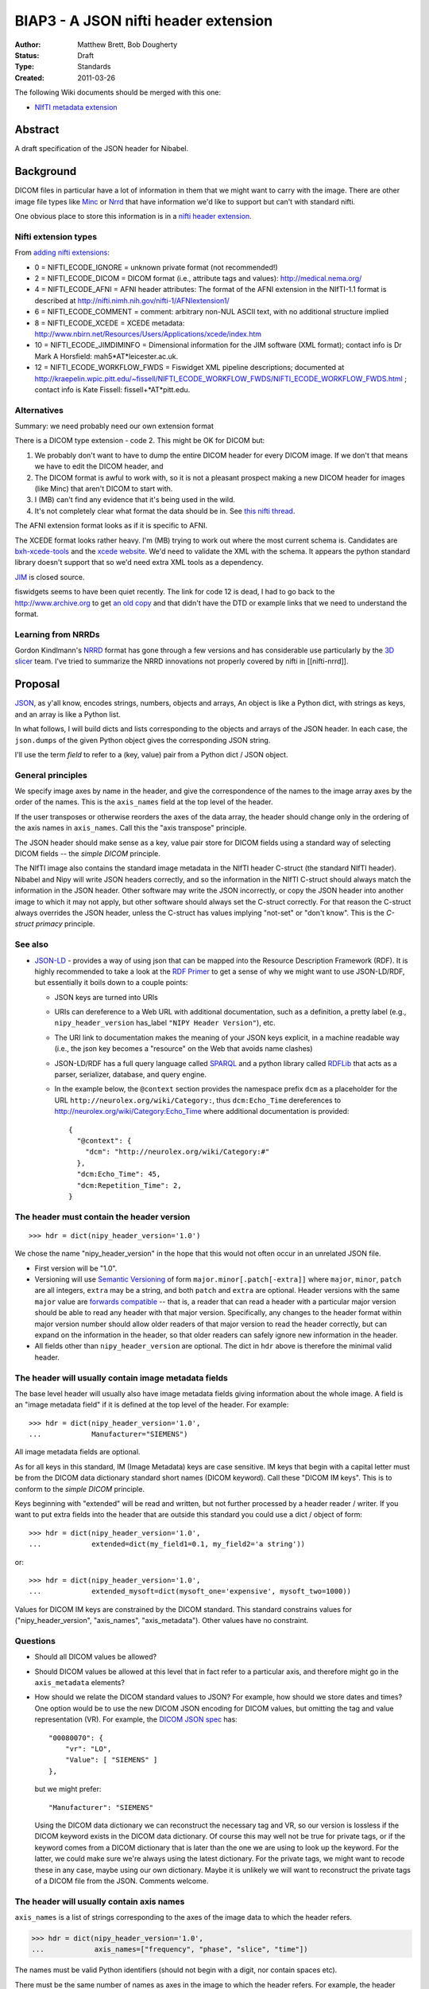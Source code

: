 .. _biap3:

#####################################
BIAP3 - A JSON nifti header extension
#####################################

:Author: Matthew Brett, Bob Dougherty
:Status: Draft
:Type: Standards
:Created: 2011-03-26

The following Wiki documents should be merged with this one:

* `NIfTI metadata extension
  <https://github.com/nipy/nibabel/wiki/NIfTI-metadata-extension>`_

********
Abstract
********

A draft specification of the JSON header for Nibabel.

**********
Background
**********

DICOM files in particular have a lot of information in them that we might want
to carry with the image.  There are other image file types like Minc_ or Nrrd_
that have information we'd like to support but can't with standard nifti.

One obvious place to store this information is in a `nifti header extension`_.

Nifti extension types
=====================

From `adding nifti extensions`_:

* 0 = NIFTI_ECODE_IGNORE = unknown private format (not recommended!)
* 2 = NIFTI_ECODE_DICOM = DICOM format (i.e., attribute tags and values):
  http://medical.nema.org/
* 4 = NIFTI_ECODE_AFNI = AFNI header attributes: The format of the AFNI
  extension in the NIfTI-1.1 format is described at
  http://nifti.nimh.nih.gov/nifti-1/AFNIextension1/
* 6 = NIFTI_ECODE_COMMENT = comment: arbitrary non-NUL ASCII text, with no  
  additional structure implied
* 8 = NIFTI_ECODE_XCEDE = XCEDE metadata:
  http://www.nbirn.net/Resources/Users/Applications/xcede/index.htm
* 10 = NIFTI_ECODE_JIMDIMINFO = Dimensional information for the JIM software
  (XML format); contact info is Dr Mark A Horsfield: mah5*AT*leicester.ac.uk.
* 12 = NIFTI_ECODE_WORKFLOW_FWDS = Fiswidget XML pipeline descriptions;
  documented at
  http://kraepelin.wpic.pitt.edu/~fissell/NIFTI_ECODE_WORKFLOW_FWDS/NIFTI_ECODE_WORKFLOW_FWDS.html
  ; contact info is Kate Fissell: fissell+*AT*pitt.edu.

Alternatives
============

Summary: we need probably need our own extension format

There is a DICOM type extension - code 2.  This might be OK for DICOM but:

#. We probably don't want to have to dump the entire DICOM header for every
   DICOM image.  If we don't that means we have to edit the DICOM header, and
#. The DICOM format is awful to work with, so it is not a pleasant prospect
   making a new DICOM header for images (like Minc) that aren't DICOM to start
   with.
#. I (MB) can't find any evidence that it's being used in the wild.
#. It's not completely clear what format the data should be in. See `this
   nifti thread
   <http://nifti.nimh.nih.gov/board/read.php?f=1&i=2077&t=2069>`_.

The AFNI extension format looks as if it is specific to AFNI.

The XCEDE format looks rather heavy.  I'm (MB) trying to work out where the
most current schema is.  Candidates are `bxh-xcede-tools`_ and the `xcede
website`_. We'd need to validate the XML with the schema. It appears the
python standard library doesn't support that so we'd need extra XML tools as a
dependency.

JIM_ is closed source.

fiswidgets seems to have been quiet recently.  The link for code 12 is dead, I
had to go back to the http://www.archive.org to get `an old copy
<http://replay.waybackmachine.org/20060514073534/http://kraepelin.wpic.pitt.edu/~fissell/NIFTI_ECODE_WORKFLOW_FWDS/NIFTI_ECODE_WORKFLOW_FWDS.html>`_
and that didn't have the DTD or example links that we need to understand the
format.

Learning from NRRDs
===================

Gordon Kindlmann's NRRD_ format has gone through a few versions and has
considerable use particularly by the `3D slicer`_ team.  I've tried to
summarize the NRRD innovations not properly covered by nifti in
[[nifti-nrrd]].

********
Proposal
********

`JSON <http://json.org/>`_, as y'all know, encodes strings, numbers, objects
and arrays, An object is like a Python dict, with strings as keys, and an
array is like a Python list.

In what follows, I will build dicts and lists corresponding to the objects and
arrays of the JSON header. In each case, the ``json.dumps`` of the given Python
object gives the corresponding JSON string.

I'll use the term *field* to refer to a (key, value) pair from a Python dict /
JSON object.

General principles
==================

We specify image axes by name in the header, and give the correspondence of the
names to the image array axes by the order of the names. This is the
``axis_names`` field at the top level of the header.

If the user transposes or otherwise reorders the axes of the data array, the
header should change only in the ordering of the axis names in
``axis_names``.  Call this the "axis transpose" principle.

The JSON header should make sense as a key, value pair store for DICOM
fields using a standard way of selecting DICOM fields -- the *simple DICOM*
principle.

The NIfTI image also contains the standard image metadata in the NIfTI header
C-struct (the standard NIfTI header).  Nibabel and Nipy will write JSON
headers correctly, and so the information in the NIfTI C-struct should always
match the information in the JSON header.  Other software may write the JSON
incorrectly, or copy the JSON header into another image to which it may not
apply, but other software should always set the C-struct correctly. For that
reason the C-struct always overrides the JSON header, unless the C-struct has
values implying "not-set" or "don't know".  This is the *C-struct primacy*
principle.

See also
========

* `JSON-LD <http://json-ld.org/>`_ - provides a way of using json that can be
  mapped into the Resource Description Framework (RDF). It is highly
  recommended to take a look at the `RDF Primer
  <http://www.w3.org/TR/rdf11-primer/>`_ to get a sense of why we might want
  to use JSON-LD/RDF, but essentially it boils down to a couple points:

  * JSON keys are turned into URIs
  * URIs can dereference to a Web URL with additional documentation, such as a
    definition, a pretty label (e.g., ``nipy_header_version`` has_label
    ``"NIPY Header Version"``), etc.
  * The URI link to documentation makes the meaning of your JSON keys
    explicit, in a machine readable way (i.e., the json key becomes a
    "resource" on the Web that avoids name clashes)
  * JSON-LD/RDF has a full query language called `SPARQL
    <http://www.w3.org/TR/sparql11-query/>`_ and a python library called
    `RDFLib <https://rdflib.readthedocs.org/en/latest/>`_ that acts as a
    parser, serializer, database, and query engine.
  * In the example below, the ``@context`` section provides the namespace
    prefix ``dcm`` as a placeholder for the URL
    ``http://neurolex.org/wiki/Category:``, thus ``dcm:Echo_Time``
    dereferences to http://neurolex.org/wiki/Category:Echo_Time where
    additional documentation is provided::

        {
          "@context": {
            "dcm": "http://neurolex.org/wiki/Category:#"
          },
          "dcm:Echo_Time": 45,
          "dcm:Repetition_Time": 2,
        }

The header must contain the header version
==========================================

::

    >>> hdr = dict(nipy_header_version='1.0')

We chose the name "nipy_header_version" in the hope that this would not often
occur in an unrelated JSON file.

* First version will be "1.0".
* Versioning will use `Semantic Versioning <http://semver.org>`_ of form
  ``major.minor[.patch[-extra]]`` where ``major``, ``minor``, ``patch`` are
  all integers, ``extra`` may be a string, and both ``patch`` and ``extra``
  are optional.  Header versions with the same ``major`` value are `forwards
  compatible <https://en.wikipedia.org/wiki/Forward_compatibility>`_ -- that
  is, a reader that can read a header with a particular major version should
  be able to read any header with that major version.  Specifically, any
  changes to the header format within major version number should allow older
  readers of that major version to read the header correctly, but can expand
  on the information in the header, so that older readers can safely ignore
  new information in the header.
* All fields other than ``nipy_header_version`` are optional.  The dict in
  ``hdr`` above is therefore the minimal valid header.

The header will usually contain image metadata fields
=====================================================

The base level header will usually also have image metadata fields giving
information about the whole image. A field is an "image metadata field" if it
is defined at the top level of the header.  For example::

      >>> hdr = dict(nipy_header_version='1.0',
      ...            Manufacturer="SIEMENS")

All image metadata fields are optional.

As for all keys in this standard, IM (Image Metadata) keys are case sensitive.
IM keys that begin with a capital letter must be from the DICOM data
dictionary standard short names (DICOM keyword). Call these "DICOM IM keys".
This is to conform to the *simple DICOM* principle.

Keys beginning with "extended" will be read and written, but not further
processed by a header reader / writer.  If you want to put extra fields into
the header that are outside this standard you could use a dict / object of
form::

    >>> hdr = dict(nipy_header_version='1.0',
    ...            extended=dict(my_field1=0.1, my_field2='a string'))

or::

    >>> hdr = dict(nipy_header_version='1.0',
    ...            extended_mysoft=dict(mysoft_one='expensive', mysoft_two=1000))

Values for DICOM IM keys are constrained by the DICOM standard.  This standard
constrains values for ("nipy_header_version", "axis_names", "axis_metadata").
Other values have no constraint.

Questions
==========

* Should all DICOM values be allowed?
* Should DICOM values be allowed at this level that in fact refer to a
  particular axis, and therefore might go in the ``axis_metadata`` elements?
* How should we relate the DICOM standard values to JSON?  For example, how
  should we store dates and times?  One option would be to use the new DICOM
  JSON encoding for DICOM values, but omitting the tag and value
  representation (VR).  For example, the `DICOM JSON spec
  <ftp://medical.nema.org/medical/dicom/final/sup166_ft5.pdf>`_ has::

        "00080070": {
            "vr": "LO",
            "Value": [ "SIEMENS" ]
        },

  but we might prefer::

        "Manufacturer": "SIEMENS"

  Using the DICOM data dictionary we can reconstruct the necessary tag and VR,
  so our version is lossless if the DICOM keyword exists in the DICOM data
  dictionary. Of course this may well not be true for private tags, or if the
  keyword comes from a DICOM dictionary that is later than the one we are
  using to look up the keyword. For the latter, we could make sure we're
  always using the latest dictionary. For the private tags, we might want to
  recode these in any case, maybe using our own dictionary.  Maybe it is
  unlikely we will want to reconstruct the private tags of a DICOM file from
  the JSON.  Comments welcome.

The header will usually contain axis names
==========================================

``axis_names`` is a list of strings corresponding to the axes of the image data
to which the header refers.

>>> hdr = dict(nipy_header_version='1.0',
...            axis_names=["frequency", "phase", "slice", "time"])

The names must be valid Python identifiers (should not begin with a digit, nor
contain spaces etc).

There must be the same number of names as axes in the image to which the header
refers.  For example, the header above is valid for a 4D image but invalid for a
3D or 5D image.

The names appear in fastest-slowest order in which the image data is stored on
disk.  The first name in ``axis_names`` corresponds to the axis over which
the data on disk varies fastest, and the last corresponds to the axis over which
the data varies slowest.

For a NIfTI image, nibabel (and nipy) will create an image where the axes have
this same fastest to slowest ordering in memory.  For example, let's say the
read image is called ``img``. ``img`` has shape (4, 5, 6, 10), and a 2-byte
datatype such as int16. In the case of the NIfTI default fastest-slowest ordered
array, the distance in memory between ``img[0, 0, 0, 0]`` and ``img[1, 0, 0,
0]`` is 2 bytes, and the distance between ``img[0, 0, 0, 0]`` and ``img[0, 0, 0,
1]`` is 4 * 5 * 6 * 2 = 240 bytes.  The names in ``axis_names`` will then refer
to the first, second, third and fourth axes respectively. In the example above,
"frequency" is the first axis and "time" is the last.

``axis_names`` is optional only if ``axis_metadata`` is empty or absent.
Otherwise, the ``set()`` of ``axis_names`` must be a superset of the union of
all axis names specified in the ``applies_to`` fields of ``axis_metadata``
elements.

The header will often contain axis metadata
===========================================

``axis_metadata`` is a list of *axis metadata elements*.

Each *axis metadata element* in the ``axis_metadata`` list gives data that
applies to a particular axis, or combination of axes.  ``axis_metadata`` can
be empty::

    >>> hdr['axis_metadata'] = []

We prefer you delete this section if it is empty, to avoid clutter, but hey,
mi casa, su casa.

The axis metadata element
-------------------------

An axis metadata element must contain a field ``applies_to``, with a value that
is a list that contains one or more values from ``axis_names``.  From the above
example, the following would be valid axis metadata elements::

    >>> hdr = dict(nipy_header_version='1.0',
    ...            axis_names = ["frequency", "phase", "slice", "time"],
    ...            axis_metadata = [
    ...                dict(applies_to = ['time']),
    ...                dict(applies_to = ['slice']),
    ...                dict(applies_to = ['slice', 'time']),
    ...            ])

.. note::

    The ``applies_to`` field plays the role of a dictionary key for each axis
    metadata element, where the rest of the fields in the element are a dict
    giving the value.  For example, in Python (but not in JSON, we could
    represent the above as::

        >>> hdr = dict(nipy_header_version='1.0',
        ...            axis_names = ["frequency", "phase", "slice", "time"],
        ...            axis_metadata = {
        ...                'time': {},
        ...                'slice': {},
        ...                ('slice', 'time'): {},
        ...            ])

    We can't do this in JSON because all object fields must be strings, so we
    cannot represent the key ``('slice', 'time')`` directly. The
    ``applies_to`` field allows us to do that in JSON.  See below for why we
    might want to specify more than one axis.

As for image metadata keys, keys that begin with a capital letter are DICOM
standard keywords.

A single axis name for ``applies_to`` specifies that any axis metadata values in
the element apply to the named axis.

In this case, axis metadata values may be:

* a scalar. The value applies to every point along the corresponding image
  axis OR
* a vector of length N (where N is the length of the corresponding image
  axis).  Value $v_i$ in the vector $v$ corresponds to the image slice at
  point $i$ on the corresponding axis OR
* an array of shape (1, ...) where "..." can be any further shape, expressing
  a vector or array that applies to all points on the given axis, OR
* an array of shape (N, ...) where "..." can be any further shape.  The (N,
  ...) array N vectors or arrays with one (vector or array) corresponding to
  each point in the image axis.

More than one axis name for ``applies_to`` specifies that any values in the
element apply to the combination of the given axes.

In the case of more than one axis for ``applies_to``, the axis metadata values
apply to the Cartesian product of the image axis values.  For example, if the
values of ``applies_to`` == ``['slice', 'time']``, and the slice and time axes
in the array are lengths (6, 10) respectively, then the values apply to all
combinations of the 6 possible values for slice indices and the 10 possible
values for the time indices (ie apply to all 6x10=60 values).  The axis metadata 
values in this case can be:

* a scalar. The value applies to every combination of (slice, time)
* an array of shape (S, T) (where S is the length of the slice axis and T is
  the length of the time axis).  Value $a_{i,j}$ in the array $a$ corresponds
  to the image slice at point $i$ on the slice axis and $j$ on the time axis.
* an array of shape (S, T, ...) where "..." can be any further shape.  The (S,
  T, ...) case gives N vectors or arrays with one vector / array corresponding
  to each combination of slice, time points in the image,

In contrast to the single axis case, we do not allow length 1 axes, to
indicate a value constant across an axis.  For example, we do not allow shape
(1, T) arrays to indicate a value constant across slice but varying across
time, as this should be specified with the single time axis metadata element.

In general, for a given value ``applies_to``, we can take the corresponding
axis lengths::

    >>> shape_of_image = [4, 5, 6, 10]
    >>> image_names = ['frequency', 'phase', 'slice', 'time']
    >>> applies_to = ['slice', 'time']
    >>> axis_indices = [image_names.index(name) for name in applies_to]
    >>> axis_lengths = [shape_of_image[i] for i in axis_indices]
    >>> axis_lengths
    [6, 10]

The axis metadata value can therefore be of shape:

* () (a scalar) (a scalar value for every combination of points);
* ``axis_lengths`` (a scalar value for each combination of points);
* [1] + ``any_other_list`` if ``len(axis_lengths) == 1``;
* ``axis_lengths + any_other_list`` (an array or vector corresponding to each
  combination of points, where the shape of the array or vector is given by
  ``any_other_list``)

For any unique ordered combination of axis names, there can only be on axis
metadata element.  For example, this is valid::

    >>> # VALID
    >>> hdr = dict(nipy_header_version='1.0',
    ...            axis_names = ["frequency", "phase", "slice", "time"],
    ...            axis_metadata = [
    ...                dict(applies_to = ['time']),
    ...                dict(applies_to = ['slice', 'time']),
    ...                dict(applies_to = ['slice']),
    ...            ])

This is not, because of the repeated combination of axis names::

    >>> # NOT VALID because of repeated axis combination
    >>> hdr = dict(nipy_header_version='1.0',
    ...            axis_names = ["frequency", "phase", "slice", "time"],
    ...            axis_metadata = [
    ...                dict(applies_to = ['time']),
    ...                dict(applies_to = ['slice', 'time']),
    ...                dict(applies_to = ['slice']),
    ...                dict(applies_to = ['slice', 'time']),
    ...            ])

.. _q_vector:

The ``q_vector`` axis metadata field
------------------------------------

We define an axis metadata field ``q_vector`` which gives the q vector
corresponding to the diffusion gradients applied.

The ``q_vector`` should apply to (``applies_to``) one axis, where that axis is
the image volume axis.   The ``q_vector`` is a dict / object with two fields,
``spatial_axes`` and ``array``.

If there are T volumes then the array will be of shape (T, 3).  One row from
this array corresponds to the direction of the diffusion gradient with axes
oriented to the three spatial axes of the data.  To preserve the *axis
transpose* principle, the ``spatial_axes`` field value is a list of the
spatial image axes to which the first, second and third column of the
``array`` refer.

For example::

    >>> import numpy as np
    >>> element = dict(applies_to=['time'],
    ...                q_vector = dict(
    ...                   spatial_axes = ['frequency', 'phase', 'slice'],
    ...                   array = [[0, 0, 0],
    ...                            [1000, 0, 0],
    ...                            [0, 1000, 0],
    ...                            [0, 0, 1000],
    ...                            [0, 0, 0],
    ...                            [1000, 0, 0],
    ...                            [0, 1000, 0],
    ...                            [0, 0, 1000],
    ...                            [0, 0, 0],
    ...                            [1000, 0, 0]
    ...                           ]))
    >>> np.array(element['q_vector']['array']).shape
    (10, 3)

An individual (3,) vector is the unit vector expressing the direction of the
gradient, multiplied by the scalar b value of the gradient. In the example,
there are three b == 0 scans (corresponding to volumes 0, 4, 8), with the rest
having b value of 1000.

The first value corresponds to the direction along the first named image axis
('frequency'), the second value to direction along the second named axis
('phase'), and the third to direction along the 'slice' axis.

Note that the ``q_vector`` is always specified in the axes of the image. This is
the same convention as FSL uses for its ``bvals`` and ``bvecs`` files.

``acquisition_times`` field
---------------------------

This gives a list of times of acquisition of each spatial unit of data.

``acquisition_times`` can apply to (``applies_to``) slices or to volumes or to
both.

Units are milliseconds and can be expressed as integers or as floating point.
Milliseconds is a reasonable choice for units because a Python integer can
decode / encode any integer number in the JSON correctly, a signed 32-bit int
can encode to around 6000 hours, and a 32-bit float can encode to 23 hours
without loss of precision.

``acquisition_times`` applying to slices
========================================

If ``acquisition_times`` applies to an image axis representing slices, then the
array should be of shape (S,) where S is the number of slices. Each value
$a_i$ represents the time of acquisition of slice $i$, relative to the start
of the volume, in milliseconds. For example, to specify an ascending
sequential slice acquisition scheme:

>>> element = dict(applies_to=['slice'],
...                acquisition_times=[0, 20, 40, 60, 80, 100])

We use "slice" as the axis name here, but any name is valid.

NIfTI 1 and 2 can encode some slice acquisition times using a somewhat
complicated scheme, but they cannot - for example - encode multi-slice
acquisitions, and NIfTI slice time encoding is rarely set.  According to the
*C-struct primacy* principle, if the slice timing is set, it overrides this
``acquisition_times`` field.  Slice timing is set in the C-struct if the
`slice_code
<http://nifti.nimh.nih.gov/nifti-1/documentation/nifti1fields/nifti1fields_pages/slice_code.html>`_
in the C-struct is other than 0 (=unknown).  The specific slice times from the
C-struct also depend on C-struct fields ``slice_start`` and ``slice_end``.

``acquisition_times`` applying to volumes
=========================================

When `acquisition_times`` applies to a volume axis, it is a list of times of
acquisition of each volume in milliseconds relative to the beginning of the
acquisition of the run.

These values can be useful for recording runs with missing or otherwise
not-continuous time data.

We use "time" as the axis name, but any name is valid.

>>> element = dict(applies_to=['time'],
...                acquisition_times=[0, 120, 240, 480, 600])

The NIfTI C-struct can encode a non-zero start point for volumes, using the
`toffset
<http://nifti.nimh.nih.gov/nifti-1/documentation/nifti1fields/nifti1fields_pages/toffset.html>`_
field.  If this is not-zero, and not equal to the first value in
``acquisition_times``, JSON acquisition times applying to volumes are ignored.
The C-struct ``slice_code`` field (see above) is not relevant to volume times,
and can have any value.

``acquisition_times`` applying to slices and volumes
====================================================

When `acquisition_times`` applies to both a slice and a volume axis, it is a
list of times of acquisition of each slice in each volume in milliseconds
relative to the beginning of the acquisition of the run.

>>> element = dict(applies_to=['slice', 'time'],
...                acquisition_times = [[0, 100, 200],
...                                     [10, 110, 210],
...                                     [20, 120, 220],
...                                     [30, 130, 230],
...                                     [40, 140, 240]]
...           )

This meaning becomes invalid with non-zero and conflicting values for
``slice_code`` or ``toffset`` in the C-struct.  Conflicting values are values
different from those implied from a strict per-volume repetition of the
acquisition times from ``slice_code, slice_start, slice_end``, starting at
``toffset``.

``axis_meanings`` field
=======================

So far we are allowing any axis to be a slice or volume axis, but it might be
nice to check.  One way of doing this is:

>>> element = dict(applies_to=['mytime'],
...                axis_meanings=["volume", "time"],
...                acquisition_times=[0, 120, 240, 480, 600])
>>> element = dict(applies_to=['myslice'],
...                axis_meanings=["slice"],
...                acquisition_times=[0, 20, 40, 60, 80, 100])

In this case we can assert that ``acquisition_times`` applies to an axis with
meanings that include "slice" or that it applies to an axis with meaning
"volume".  For example:

>>> # Should raise an error on reading full JSON
>>> element = dict(applies_to=['myslice'],
...                axis_meanings=["frequency"],
...                acquisition_times=[0, 20, 40, 60, 80, 100])

Being able to specify meanings that apply to more than one axis might also
help for the situation where there is more than one frequency axis:

>>> hdr = dict(nipy_header_version='1.0',
...            axis_names = ["frequency1", "frequency2", "slice", "time"],
...            axis_metadata = [
...                dict(applies_to = ["frequency1"],
...                     axis_meanings = ["frequency"]),
...                dict(applies_to = ["frequency2"],
...                     axis_meanings = ["frequency"]),
...                dict(applies_to = ['slice'],
...                     axis_meanings = ["slice"]),
...                dict(applies_to = ['time'],
...                     axis_meanings = ["time", "volume"]),
...            ])

We can also check that space axes really are space axes:

>>> hdr = dict(nipy_header_version='1.0',
...            axis_names = ["frequency", "phase", "slice", "time"],
...            axis_metadata = [
...                dict(applies_to = ["frequency"],
...                     axis_meanings = ["frequency", "space"]),
...                dict(applies_to = ["phase"],
...                     axis_meanings = ["phase", "space"]),
...                dict(applies_to = ["slice"],
...                     axis_meanings = ["slice", "space"]),
...                dict(applies_to = ["time"],
...                     axis_meanings = ["time", "volume"]),
...                dict(applies_to=["time"],
...                     q_vector = dict(
...                        spatial_axes = ["frequency", "phase", "slice"],
...                        array = [[0, 0, 0],
...                                 [1000, 0, 0]]))
...                ])

For the ``q_vector`` field, we can check that all of the ``spatial_axes`` axes
("frequency", "phase", "slice") do in fact have meaning "space".

For this check to pass, either of these must be true:

* no axes are labeled with the meaning "space" OR
* the only three axes with label "space" are those named in ``spatial_axes``.

``multi_affine`` field
----------------------

Use case
^^^^^^^^

When doing motion correction on a 4D image, we calculate the required affine
transformation from, say, the second image to the first image; the
third image to the first image; etc. If there are N volumes in the 4D image,
we would need to store N-1 affine transformations.  If we have registered to
the mean volume of the volume series instead of one of the volumes in the
volume series, then we need to store all N transforms.

We often want to store this set of required transformations with the image,
but NIfTI does not allow us to do that.  SPM therefore stores these transforms
in a separate MATLAB-format ``.mat`` file.  We currently don't read these
transformations because we have no API in nibabel to present or store multiple
affines.

Implementation
^^^^^^^^^^^^^^

Assume the 4D volume has T time points (volumes).

There are two ways we could implement the multi-affines. The first would be to
have (T x 3 x 4) ``array`` of affines, with one for each volume / time point,
and a ``spatial_axes`` field specifying the input axes for the affine.  This
is the same general idea as the `q_vector` field::

    >>> element = dict(applies_to=['time'],
    ...                multi_affine = dict(
    ...                    spatial_axes = ['frequency', 'phase', 'slice'],
    ...                    array = [[[   2.86,   -0.7 ,    0.83,  -80.01],
    ...                               [   0.71,    2.91,    0.01, -114.59],
    ...                               [  -0.54,    0.13,    4.42,  -54.34]],
    ...                              [[   2.87,   -0.38,    1.19,  -92.77],
    ...                               [   0.31,    2.97,    0.45, -110.87],
    ...                               [  -0.82,   -0.2 ,    4.32,  -33.89]],
    ...                              [[   2.97,   -0.39,    0.31,  -78.95],
    ...                               [   0.33,    2.9 ,    1.06, -116.99],
    ...                               [  -0.29,   -0.68,    4.36,  -36.41]],
    ...                              [[   2.93,   -0.5 ,    0.61,  -78.02],
    ...                               [   0.4 ,    2.9 ,    0.99, -118.9 ],
    ...                               [  -0.5 ,   -0.59,    4.35,  -33.61]],
    ...                              [[   2.95,   -0.44,    0.49,  -77.86],
    ...                               [   0.3 ,    2.78,    1.62, -125.83],
    ...                               [  -0.46,   -1.03,    4.17,  -21.66]]]))
    >>> np.array(element['multi_affine']['array']).shape
    (5, 3, 4)

This obeys the axis transpose principle, because the spatial axes are
specified.  If the user transposes the image, the order of axis names in
``axis_names``  changes, but the correspondence between axis names and affine
columns is still correctly encoded in the ``spatial_axes``.

Another option would be to partially follow the `NRRD format
<http://teem.sourceforge.net/nrrd/format.html>`_ in giving the column vectors
from the affine to the axis to which they apply, and split the translation
into a separate offset vector::

    >>> hdr = dict(nipy_header_version='1.0',
    ...            axis_names = ["time"],
    ...            axis_metadata = [
    ...                dict(applies_to=['time'],
    ...                     output_vector=dict(
    ...                        spatial_axis = ['frequency'],
    ...                        array = [
    ...                                 [ 2.86, 0.71, -0.54],
    ...                                 [ 2.87, 0.31, -0.82],
    ...                                 [ 2.97, 0.33, -0.29],
    ...                                 [ 2.93, 0.4 , -0.5 ],
    ...                                 [ 2.95, 0.3 , -0.46],
    ...                                 ])),
    ...                dict(applies_to=['time'],
    ...                     output_vector=dict(
    ...                        spatial_axis = ['phase'],
    ...                        array = [
    ...                                 [ -0.7 , 2.91,  0.13],
    ...                                 [ -0.38, 2.97, -0.2 ],
    ...                                 [ -0.39, 2.9 , -0.68],
    ...                                 [ -0.5 , 2.9 , -0.59],
    ...                                 [ -0.44, 2.78, -1.03],
    ...                                 ])),
    ...                dict(applies_to=['time'],
    ...                     output_vector = dict(
    ...                        spatial_axis = ['slice'],
    ...                        array = [
    ...                                 [ 0.83, 0.01, 4.42],
    ...                                 [ 1.19, 0.45, 4.32],
    ...                                 [ 0.31, 1.06, 4.36],
    ...                                 [ 0.61, 0.99, 4.35],
    ...                                 [ 0.49, 1.62, 4.17],
    ...                                 ])),
    ...                dict(applies_to=['time'],
    ...                     output_offset = [
    ...                              [ -80.01, -114.59, -54.34],
    ...                              [ -92.77, -110.87, -33.89],
    ...                              [ -78.95, -116.99, -36.41],
    ...                              [ -78.02, -118.9,  -33.61],
    ...                              [ -77.86, -125.83, -21.66],
    ...                              ])],
    ...           )
    >>> np.array(hdr['axis_metadata'][0]['output_vector']['array']).shape
    (5, 3)
    >>> np.array(hdr['axis_metadata'][1]['output_vector']['array']).shape
    (5, 3)
    >>> np.array(hdr['axis_metadata'][2]['output_vector']['array']).shape
    (5, 3)
    >>> np.array(hdr['axis_metadata'][3]['output_offset']).shape
    (5, 3)

.. _minc: http://en.wikibooks.org/wiki/MINC/Reference/MINC1_File_Format_Reference
.. _nrrd: http://teem.sourceforge.net/nrrd/descformat.html
.. _nifti header extension: http://nifti.nimh.nih.gov/nifti-1/documentation/nifti1fields/nifti1fields_pages/extension.html
.. _adding nifti extensions: http://nifti.nimh.nih.gov/nifti-1/documentation/faq#Q19
.. _bxh-xcede-tools: http://www.nitrc.org/projects/bxh_xcede_tools/
.. _xcede website: http://www.xcede.org/XCEDE.html
.. _JIM: http://www.xinapse.com/Manual/index.html
.. _3D slicer: http://www.slicer.org

.. vim: ft=rst
